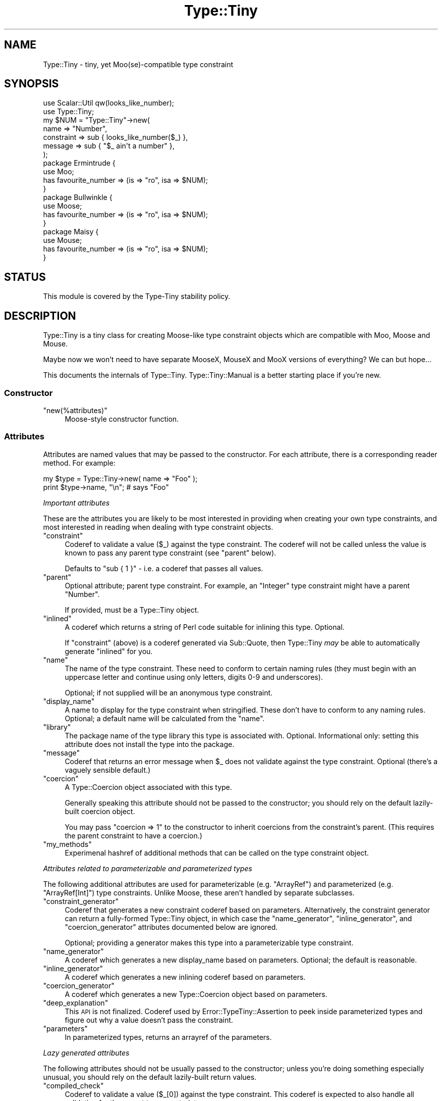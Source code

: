 .\" Automatically generated by Pod::Man 2.25 (Pod::Simple 3.28)
.\"
.\" Standard preamble:
.\" ========================================================================
.de Sp \" Vertical space (when we can't use .PP)
.if t .sp .5v
.if n .sp
..
.de Vb \" Begin verbatim text
.ft CW
.nf
.ne \\$1
..
.de Ve \" End verbatim text
.ft R
.fi
..
.\" Set up some character translations and predefined strings.  \*(-- will
.\" give an unbreakable dash, \*(PI will give pi, \*(L" will give a left
.\" double quote, and \*(R" will give a right double quote.  \*(C+ will
.\" give a nicer C++.  Capital omega is used to do unbreakable dashes and
.\" therefore won't be available.  \*(C` and \*(C' expand to `' in nroff,
.\" nothing in troff, for use with C<>.
.tr \(*W-
.ds C+ C\v'-.1v'\h'-1p'\s-2+\h'-1p'+\s0\v'.1v'\h'-1p'
.ie n \{\
.    ds -- \(*W-
.    ds PI pi
.    if (\n(.H=4u)&(1m=24u) .ds -- \(*W\h'-12u'\(*W\h'-12u'-\" diablo 10 pitch
.    if (\n(.H=4u)&(1m=20u) .ds -- \(*W\h'-12u'\(*W\h'-8u'-\"  diablo 12 pitch
.    ds L" ""
.    ds R" ""
.    ds C` ""
.    ds C' ""
'br\}
.el\{\
.    ds -- \|\(em\|
.    ds PI \(*p
.    ds L" ``
.    ds R" ''
'br\}
.\"
.\" Escape single quotes in literal strings from groff's Unicode transform.
.ie \n(.g .ds Aq \(aq
.el       .ds Aq '
.\"
.\" If the F register is turned on, we'll generate index entries on stderr for
.\" titles (.TH), headers (.SH), subsections (.SS), items (.Ip), and index
.\" entries marked with X<> in POD.  Of course, you'll have to process the
.\" output yourself in some meaningful fashion.
.ie \nF \{\
.    de IX
.    tm Index:\\$1\t\\n%\t"\\$2"
..
.    nr % 0
.    rr F
.\}
.el \{\
.    de IX
..
.\}
.\" ========================================================================
.\"
.IX Title "Type::Tiny 3"
.TH Type::Tiny 3 "2014-10-25" "perl v5.14.4" "User Contributed Perl Documentation"
.\" For nroff, turn off justification.  Always turn off hyphenation; it makes
.\" way too many mistakes in technical documents.
.if n .ad l
.nh
.SH "NAME"
Type::Tiny \- tiny, yet Moo(se)\-compatible type constraint
.SH "SYNOPSIS"
.IX Header "SYNOPSIS"
.Vb 2
\&   use Scalar::Util qw(looks_like_number);
\&   use Type::Tiny;
\&   
\&   my $NUM = "Type::Tiny"\->new(
\&      name       => "Number",
\&      constraint => sub { looks_like_number($_) },
\&      message    => sub { "$_ ain\*(Aqt a number" },
\&   );
\&   
\&   package Ermintrude {
\&      use Moo;
\&      has favourite_number => (is => "ro", isa => $NUM);
\&   }
\&   
\&   package Bullwinkle {
\&      use Moose;
\&      has favourite_number => (is => "ro", isa => $NUM);
\&   }
\&   
\&   package Maisy {
\&      use Mouse;
\&      has favourite_number => (is => "ro", isa => $NUM);
\&   }
.Ve
.SH "STATUS"
.IX Header "STATUS"
This module is covered by the
Type-Tiny stability policy.
.SH "DESCRIPTION"
.IX Header "DESCRIPTION"
Type::Tiny is a tiny class for creating Moose-like type constraint
objects which are compatible with Moo, Moose and Mouse.
.PP
Maybe now we won't need to have separate MooseX, MouseX and MooX versions
of everything? We can but hope...
.PP
This documents the internals of Type::Tiny. Type::Tiny::Manual is
a better starting place if you're new.
.SS "Constructor"
.IX Subsection "Constructor"
.ie n .IP """new(%attributes)""" 4
.el .IP "\f(CWnew(%attributes)\fR" 4
.IX Item "new(%attributes)"
Moose-style constructor function.
.SS "Attributes"
.IX Subsection "Attributes"
Attributes are named values that may be passed to the constructor. For
each attribute, there is a corresponding reader method. For example:
.PP
.Vb 2
\&   my $type = Type::Tiny\->new( name => "Foo" );
\&   print $type\->name, "\en";   # says "Foo"
.Ve
.PP
\fIImportant attributes\fR
.IX Subsection "Important attributes"
.PP
These are the attributes you are likely to be most interested in
providing when creating your own type constraints, and most interested
in reading when dealing with type constraint objects.
.ie n .IP """constraint""" 4
.el .IP "\f(CWconstraint\fR" 4
.IX Item "constraint"
Coderef to validate a value (\f(CW$_\fR) against the type constraint. The
coderef will not be called unless the value is known to pass any parent
type constraint (see \f(CW\*(C`parent\*(C'\fR below).
.Sp
Defaults to \f(CW\*(C`sub { 1 }\*(C'\fR \- i.e. a coderef that passes all values.
.ie n .IP """parent""" 4
.el .IP "\f(CWparent\fR" 4
.IX Item "parent"
Optional attribute; parent type constraint. For example, an \*(L"Integer\*(R"
type constraint might have a parent \*(L"Number\*(R".
.Sp
If provided, must be a Type::Tiny object.
.ie n .IP """inlined""" 4
.el .IP "\f(CWinlined\fR" 4
.IX Item "inlined"
A coderef which returns a string of Perl code suitable for inlining this
type. Optional.
.Sp
If \f(CW\*(C`constraint\*(C'\fR (above) is a coderef generated via Sub::Quote, then
Type::Tiny \fImay\fR be able to automatically generate \f(CW\*(C`inlined\*(C'\fR for you.
.ie n .IP """name""" 4
.el .IP "\f(CWname\fR" 4
.IX Item "name"
The name of the type constraint. These need to conform to certain naming
rules (they must begin with an uppercase letter and continue using only
letters, digits 0\-9 and underscores).
.Sp
Optional; if not supplied will be an anonymous type constraint.
.ie n .IP """display_name""" 4
.el .IP "\f(CWdisplay_name\fR" 4
.IX Item "display_name"
A name to display for the type constraint when stringified. These don't
have to conform to any naming rules. Optional; a default name will be
calculated from the \f(CW\*(C`name\*(C'\fR.
.ie n .IP """library""" 4
.el .IP "\f(CWlibrary\fR" 4
.IX Item "library"
The package name of the type library this type is associated with.
Optional. Informational only: setting this attribute does not install
the type into the package.
.ie n .IP """message""" 4
.el .IP "\f(CWmessage\fR" 4
.IX Item "message"
Coderef that returns an error message when \f(CW$_\fR does not validate
against the type constraint. Optional (there's a vaguely sensible default.)
.ie n .IP """coercion""" 4
.el .IP "\f(CWcoercion\fR" 4
.IX Item "coercion"
A Type::Coercion object associated with this type.
.Sp
Generally speaking this attribute should not be passed to the constructor;
you should rely on the default lazily-built coercion object.
.Sp
You may pass \f(CW\*(C`coercion => 1\*(C'\fR to the constructor to inherit coercions
from the constraint's parent. (This requires the parent constraint to have
a coercion.)
.ie n .IP """my_methods""" 4
.el .IP "\f(CWmy_methods\fR" 4
.IX Item "my_methods"
Experimenal hashref of additional methods that can be called on the type
constraint object.
.PP
\fIAttributes related to parameterizable and parameterized types\fR
.IX Subsection "Attributes related to parameterizable and parameterized types"
.PP
The following additional attributes are used for parameterizable (e.g.
\&\f(CW\*(C`ArrayRef\*(C'\fR) and parameterized (e.g. \f(CW\*(C`ArrayRef[Int]\*(C'\fR) type
constraints. Unlike Moose, these aren't handled by separate subclasses.
.ie n .IP """constraint_generator""" 4
.el .IP "\f(CWconstraint_generator\fR" 4
.IX Item "constraint_generator"
Coderef that generates a new constraint coderef based on parameters.
Alternatively, the constraint generator can return a fully-formed
Type::Tiny object, in which case the \f(CW\*(C`name_generator\*(C'\fR, \f(CW\*(C`inline_generator\*(C'\fR,
and \f(CW\*(C`coercion_generator\*(C'\fR attributes documented below are ignored.
.Sp
Optional; providing a generator makes this type into a parameterizable
type constraint.
.ie n .IP """name_generator""" 4
.el .IP "\f(CWname_generator\fR" 4
.IX Item "name_generator"
A coderef which generates a new display_name based on parameters.
Optional; the default is reasonable.
.ie n .IP """inline_generator""" 4
.el .IP "\f(CWinline_generator\fR" 4
.IX Item "inline_generator"
A coderef which generates a new inlining coderef based on parameters.
.ie n .IP """coercion_generator""" 4
.el .IP "\f(CWcoercion_generator\fR" 4
.IX Item "coercion_generator"
A coderef which generates a new Type::Coercion object based on parameters.
.ie n .IP """deep_explanation""" 4
.el .IP "\f(CWdeep_explanation\fR" 4
.IX Item "deep_explanation"
This \s-1API\s0 is not finalized. Coderef used by Error::TypeTiny::Assertion to
peek inside parameterized types and figure out why a value doesn't pass the
constraint.
.ie n .IP """parameters""" 4
.el .IP "\f(CWparameters\fR" 4
.IX Item "parameters"
In parameterized types, returns an arrayref of the parameters.
.PP
\fILazy generated attributes\fR
.IX Subsection "Lazy generated attributes"
.PP
The following attributes should not be usually passed to the constructor;
unless you're doing something especially unusual, you should rely on the
default lazily-built return values.
.ie n .IP """compiled_check""" 4
.el .IP "\f(CWcompiled_check\fR" 4
.IX Item "compiled_check"
Coderef to validate a value (\f(CW$_[0]\fR) against the type constraint.
This coderef is expected to also handle all validation for the parent
type constraints.
.ie n .IP """complementary_type""" 4
.el .IP "\f(CWcomplementary_type\fR" 4
.IX Item "complementary_type"
A complementary type for this type. For example, the complementary type
for an integer type would be all things that are not integers, including
floating point numbers, but also alphabetic strings, arrayrefs, filehandles,
etc.
.ie n .IP """moose_type"", ""mouse_type""" 4
.el .IP "\f(CWmoose_type\fR, \f(CWmouse_type\fR" 4
.IX Item "moose_type, mouse_type"
Objects equivalent to this type constraint, but as a
Moose::Meta::TypeConstraint or Mouse::Meta::TypeConstraint.
.Sp
It should rarely be necessary to obtain a Moose::Meta::TypeConstraint
object from Type::Tiny because the Type::Tiny object itself should
be usable pretty much anywhere a Moose::Meta::TypeConstraint is expected.
.SS "Methods"
.IX Subsection "Methods"
\fIPredicate methods\fR
.IX Subsection "Predicate methods"
.PP
These methods return booleans indicating information about the type
constraint. They are each tightly associated with a particular attribute.
(See \*(L"Attributes\*(R".)
.ie n .IP """has_parent"", ""has_library"", ""has_inlined"", ""has_constraint_generator"", ""has_inline_generator"", ""has_coercion_generator"", ""has_parameters"", ""has_message"", ""has_deep_explanation""" 4
.el .IP "\f(CWhas_parent\fR, \f(CWhas_library\fR, \f(CWhas_inlined\fR, \f(CWhas_constraint_generator\fR, \f(CWhas_inline_generator\fR, \f(CWhas_coercion_generator\fR, \f(CWhas_parameters\fR, \f(CWhas_message\fR, \f(CWhas_deep_explanation\fR" 4
.IX Item "has_parent, has_library, has_inlined, has_constraint_generator, has_inline_generator, has_coercion_generator, has_parameters, has_message, has_deep_explanation"
Simple Moose-style predicate methods indicating the presence or
absence of an attribute.
.ie n .IP """has_coercion""" 4
.el .IP "\f(CWhas_coercion\fR" 4
.IX Item "has_coercion"
Predicate method with a little extra \s-1DWIM\s0. Returns false if the coercion is
a no-op.
.ie n .IP """is_anon""" 4
.el .IP "\f(CWis_anon\fR" 4
.IX Item "is_anon"
Returns true iff the type constraint does not have a \f(CW\*(C`name\*(C'\fR.
.ie n .IP """is_parameterized"", ""is_parameterizable""" 4
.el .IP "\f(CWis_parameterized\fR, \f(CWis_parameterizable\fR" 4
.IX Item "is_parameterized, is_parameterizable"
Indicates whether a type has been parameterized (e.g. \f(CW\*(C`ArrayRef[Int]\*(C'\fR)
or could potentially be (e.g. \f(CW\*(C`ArrayRef\*(C'\fR).
.PP
\fIValidation and coercion\fR
.IX Subsection "Validation and coercion"
.PP
The following methods are used for coercing and validating values
against a type constraint:
.ie n .IP """check($value)""" 4
.el .IP "\f(CWcheck($value)\fR" 4
.IX Item "check($value)"
Returns true iff the value passes the type constraint.
.ie n .IP """validate($value)""" 4
.el .IP "\f(CWvalidate($value)\fR" 4
.IX Item "validate($value)"
Returns the error message for the value; returns an explicit undef if the
value passes the type constraint.
.ie n .IP """assert_valid($value)""" 4
.el .IP "\f(CWassert_valid($value)\fR" 4
.IX Item "assert_valid($value)"
Like \f(CW\*(C`check($value)\*(C'\fR but dies if the value does not pass the type
constraint.
.Sp
Yes, that's three very similar methods. Blame Moose::Meta::TypeConstraint
whose \s-1API\s0 I'm attempting to emulate. :\-)
.ie n .IP """assert_return($value)""" 4
.el .IP "\f(CWassert_return($value)\fR" 4
.IX Item "assert_return($value)"
Like \f(CW\*(C`assert_valid($value)\*(C'\fR but returns the value if it passes the type
constraint.
.Sp
This seems a more useful behaviour than \f(CW\*(C`assert_valid($value)\*(C'\fR. I would
have just changed \f(CW\*(C`assert_valid($value)\*(C'\fR to do this, except that there
are edge cases where it could break Moose compatibility.
.ie n .IP """get_message($value)""" 4
.el .IP "\f(CWget_message($value)\fR" 4
.IX Item "get_message($value)"
Returns the error message for the value; even if the value passes the type
constraint.
.ie n .IP """validate_explain($value, $varname)""" 4
.el .IP "\f(CWvalidate_explain($value, $varname)\fR" 4
.IX Item "validate_explain($value, $varname)"
Like \f(CW\*(C`validate\*(C'\fR but instead of a string error message, returns an arrayref
of strings explaining the reasoning why the value does not meet the type
constraint, examining parent types, etc.
.Sp
The \f(CW$varname\fR is an optional string like \f(CW\*(Aq$foo\*(Aq\fR indicating the
name of the variable being checked.
.ie n .IP """coerce($value)""" 4
.el .IP "\f(CWcoerce($value)\fR" 4
.IX Item "coerce($value)"
Attempt to coerce \f(CW$value\fR to this type.
.ie n .IP """assert_coerce($value)""" 4
.el .IP "\f(CWassert_coerce($value)\fR" 4
.IX Item "assert_coerce($value)"
Attempt to coerce \f(CW$value\fR to this type. Throws an exception if this is
not possible.
.PP
\fIChild type constraint creation and parameterization\fR
.IX Subsection "Child type constraint creation and parameterization"
.PP
These methods generate new type constraint objects that inherit from the
constraint they are called upon:
.ie n .IP """create_child_type(%attributes)""" 4
.el .IP "\f(CWcreate_child_type(%attributes)\fR" 4
.IX Item "create_child_type(%attributes)"
Construct a new Type::Tiny object with this object as its parent.
.ie n .IP """where($coderef)""" 4
.el .IP "\f(CWwhere($coderef)\fR" 4
.IX Item "where($coderef)"
Shortcut for creating an anonymous child type constraint. Use it like
\&\f(CW\*(C`HashRef\->where(sub { exists($_\->{name}) })\*(C'\fR. That said, you can
get a similar result using overloaded \f(CW\*(C`&\*(C'\fR:
.Sp
.Vb 1
\&   HashRef & sub { exists($_\->{name}) }
.Ve
.ie n .IP """child_type_class""" 4
.el .IP "\f(CWchild_type_class\fR" 4
.IX Item "child_type_class"
The class that create_child_type will construct by default.
.ie n .IP """parameterize(@parameters)""" 4
.el .IP "\f(CWparameterize(@parameters)\fR" 4
.IX Item "parameterize(@parameters)"
Creates a new parameterized type; throws an exception if called on a
non-parameterizable type.
.ie n .IP """of(@parameters)""" 4
.el .IP "\f(CWof(@parameters)\fR" 4
.IX Item "of(@parameters)"
A cute alias for \f(CW\*(C`parameterize\*(C'\fR. Use it like \f(CW\*(C`ArrayRef\->of(Int)\*(C'\fR.
.ie n .IP """plus_coercions($type1, $code1, ...)""" 4
.el .IP "\f(CWplus_coercions($type1, $code1, ...)\fR" 4
.IX Item "plus_coercions($type1, $code1, ...)"
Shorthand for creating a new child type constraint with the same coercions
as this one, but then adding some extra coercions (at a higher priority than
the existing ones).
.ie n .IP """plus_fallback_coercions($type1, $code1, ...)""" 4
.el .IP "\f(CWplus_fallback_coercions($type1, $code1, ...)\fR" 4
.IX Item "plus_fallback_coercions($type1, $code1, ...)"
Like \f(CW\*(C`plus_coercions\*(C'\fR, but added at a lower priority.
.ie n .IP """minus_coercions($type1, ...)""" 4
.el .IP "\f(CWminus_coercions($type1, ...)\fR" 4
.IX Item "minus_coercions($type1, ...)"
Shorthand for creating a new child type constraint with fewer type coercions.
.ie n .IP """no_coercions""" 4
.el .IP "\f(CWno_coercions\fR" 4
.IX Item "no_coercions"
Shorthand for creating a new child type constraint with no coercions at all.
.PP
\fIType relationship introspection methods\fR
.IX Subsection "Type relationship introspection methods"
.PP
These methods allow you to determine a type constraint's relationship to
other type constraints in an organised hierarchy:
.ie n .IP """equals($other)"", ""is_subtype_of($other)"", ""is_supertype_of($other)"", ""is_a_type_of($other)""" 4
.el .IP "\f(CWequals($other)\fR, \f(CWis_subtype_of($other)\fR, \f(CWis_supertype_of($other)\fR, \f(CWis_a_type_of($other)\fR" 4
.IX Item "equals($other), is_subtype_of($other), is_supertype_of($other), is_a_type_of($other)"
Compare two types. See Moose::Meta::TypeConstraint for what these all mean.
(\s-1OK\s0, Moose doesn't define \f(CW\*(C`is_supertype_of\*(C'\fR, but you get the idea, right?)
.Sp
Note that these have a slightly \s-1DWIM\s0 side to them. If you create two
Type::Tiny::Class objects which test the same class, they're considered
equal. And:
.Sp
.Vb 3
\&   my $subtype_of_Num = Types::Standard::Num\->create_child_type;
\&   my $subtype_of_Int = Types::Standard::Int\->create_child_type;
\&   $subtype_of_Int\->is_subtype_of( $subtype_of_Num );  # true
.Ve
.ie n .IP """strictly_equals($other)"", ""is_strictly_subtype_of($other)"", ""is_strictly_supertype_of($other)"", ""is_strictly_a_type_of($other)""" 4
.el .IP "\f(CWstrictly_equals($other)\fR, \f(CWis_strictly_subtype_of($other)\fR, \f(CWis_strictly_supertype_of($other)\fR, \f(CWis_strictly_a_type_of($other)\fR" 4
.IX Item "strictly_equals($other), is_strictly_subtype_of($other), is_strictly_supertype_of($other), is_strictly_a_type_of($other)"
Stricter versions of the type comparison functions. These only care about
explicit inheritance via \f(CW\*(C`parent\*(C'\fR.
.Sp
.Vb 3
\&   my $subtype_of_Num = Types::Standard::Num\->create_child_type;
\&   my $subtype_of_Int = Types::Standard::Int\->create_child_type;
\&   $subtype_of_Int\->is_strictly_subtype_of( $subtype_of_Num );  # false
.Ve
.ie n .IP """parents""" 4
.el .IP "\f(CWparents\fR" 4
.IX Item "parents"
Returns a list of all this type constraint's ancestor constraints. For
example, if called on the \f(CW\*(C`Str\*(C'\fR type constraint would return the list
\&\f(CW\*(C`(Value, Defined, Item, Any)\*(C'\fR.
.Sp
\&\fBDue to a historical misunderstanding, this differs from the Moose
implementation of the \f(CB\*(C`parents\*(C'\fB method. In Moose, \f(CB\*(C`parents\*(C'\fB only returns the
immediate parent type constraints, and because type constraints only have
one immediate parent, this is effectively an alias for \f(CB\*(C`parent\*(C'\fB. The
extension module MooseX::Meta::TypeConstraint::Intersection is the only
place where multiple type constraints are returned; and they are returned
as an arrayref in violation of the base class' documentation. I'm keeping
my behaviour as it seems more useful.\fR
.ie n .IP """find_parent($coderef)""" 4
.el .IP "\f(CWfind_parent($coderef)\fR" 4
.IX Item "find_parent($coderef)"
Loops through the parent type constraints \fIincluding the invocant
itself\fR and returns the nearest ancestor type constraint where the
coderef evaluates to true. Within the coderef the ancestor currently
being checked is \f(CW$_\fR. Returns undef if there is no match.
.Sp
In list context also returns the number of type constraints which had
been looped through before the matching constraint was found.
.ie n .IP """coercibles""" 4
.el .IP "\f(CWcoercibles\fR" 4
.IX Item "coercibles"
Return a type constraint which is the union of type constraints that can be
coerced to this one (including this one). If this type constraint has no
coercions, returns itself.
.ie n .IP """type_parameter""" 4
.el .IP "\f(CWtype_parameter\fR" 4
.IX Item "type_parameter"
In parameterized type constraints, returns the first item on the list of
parameters; otherwise returns undef. For example:
.Sp
.Vb 2
\&   ( ArrayRef[Int] )\->type_parameter;    # returns Int
\&   ( ArrayRef[Int] )\->parent;            # returns ArrayRef
.Ve
.Sp
Note that parameterizable type constraints can perfectly legitimately take
multiple parameters (several off the parameterizable type constraints in
Types::Standard do). This method only returns the first such parameter.
\&\*(L"Attributes related to parameterizable and parameterized types\*(R"
documents the \f(CW\*(C`parameters\*(C'\fR attribute, which returns an arrayref of all
the parameters.
.PP
\fIInlining methods\fR
.IX Subsection "Inlining methods"
.PP
The following methods are used to generate strings of Perl code which
may be pasted into stringy \f(CW\*(C`eval\*(C'\fRuated subs to perform type checks:
.ie n .IP """can_be_inlined""" 4
.el .IP "\f(CWcan_be_inlined\fR" 4
.IX Item "can_be_inlined"
Returns boolean indicating if this type can be inlined.
.ie n .IP """inline_check($varname)""" 4
.el .IP "\f(CWinline_check($varname)\fR" 4
.IX Item "inline_check($varname)"
Creates a type constraint check for a particular variable as a string of
Perl code. For example:
.Sp
.Vb 1
\&   print( Types::Standard::Num\->inline_check(\*(Aq$foo\*(Aq) );
.Ve
.Sp
prints the following output:
.Sp
.Vb 1
\&   (!ref($foo) && Scalar::Util::looks_like_number($foo))
.Ve
.Sp
For Moose-compat, there is an alias \f(CW\*(C`_inline_check\*(C'\fR for this method.
.ie n .IP """inline_assert($varname)""" 4
.el .IP "\f(CWinline_assert($varname)\fR" 4
.IX Item "inline_assert($varname)"
Much like \f(CW\*(C`inline_check\*(C'\fR but outputs a statement of the form:
.Sp
.Vb 1
\&   die ... unless ...;
.Ve
.Sp
Note that if this type has a custom error message, the inlined code will
\&\fIignore\fR this custom message!!
.PP
\fIOther methods\fR
.IX Subsection "Other methods"
.ie n .IP """qualified_name""" 4
.el .IP "\f(CWqualified_name\fR" 4
.IX Item "qualified_name"
For non-anonymous type constraints that have a library, returns a qualified
\&\f(CW"MyLib::MyType"\fR sort of name. Otherwise, returns the same as \f(CW\*(C`name\*(C'\fR.
.ie n .IP """isa($class)"", ""can($method)"", ""AUTOLOAD(@args)""" 4
.el .IP "\f(CWisa($class)\fR, \f(CWcan($method)\fR, \f(CWAUTOLOAD(@args)\fR" 4
.IX Item "isa($class), can($method), AUTOLOAD(@args)"
If Moose is loaded, then the combination of these methods is used to mock
a Moose::Meta::TypeConstraint.
.Sp
If Mouse is loaded, then \f(CW\*(C`isa\*(C'\fR mocks Mouse::Meta::TypeConstraint.
.ie n .IP """DOES($role)""" 4
.el .IP "\f(CWDOES($role)\fR" 4
.IX Item "DOES($role)"
Overridden to advertise support for various roles.
.Sp
See also Type::API::Constraint, etc.
.ie n .IP """TIESCALAR"", ""TIEARRAY"", ""TIEHASH""" 4
.el .IP "\f(CWTIESCALAR\fR, \f(CWTIEARRAY\fR, \f(CWTIEHASH\fR" 4
.IX Item "TIESCALAR, TIEARRAY, TIEHASH"
These are provided as hooks that wrap Type::Tie. (Type::Tie is distributed
separately, and can be used with non\-Type::Tiny type constraints too.) They
allow the following to work:
.Sp
.Vb 4
\&   use Types::Standard qw(Int);
\&   tie my @list, Int;
\&   push @list, 123, 456;   # ok
\&   push @list, "Hello";    # dies
.Ve
.PP
The following methods exist for Moose/Mouse compatibility, but do not do
anything useful.
.ie n .IP """compile_type_constraint""" 4
.el .IP "\f(CWcompile_type_constraint\fR" 4
.IX Item "compile_type_constraint"
.PD 0
.ie n .IP """hand_optimized_type_constraint""" 4
.el .IP "\f(CWhand_optimized_type_constraint\fR" 4
.IX Item "hand_optimized_type_constraint"
.ie n .IP """has_hand_optimized_type_constraint""" 4
.el .IP "\f(CWhas_hand_optimized_type_constraint\fR" 4
.IX Item "has_hand_optimized_type_constraint"
.ie n .IP """inline_environment""" 4
.el .IP "\f(CWinline_environment\fR" 4
.IX Item "inline_environment"
.ie n .IP """meta""" 4
.el .IP "\f(CWmeta\fR" 4
.IX Item "meta"
.PD
.SS "Overloading"
.IX Subsection "Overloading"
.IP "\(bu" 4
Stringification is overloaded to return the qualified name.
.IP "\(bu" 4
Boolification is overloaded to always return true.
.IP "\(bu" 4
Coderefification is overloaded to call \f(CW\*(C`assert_return\*(C'\fR.
.IP "\(bu" 4
On Perl 5.10.1 and above, smart match is overloaded to call \f(CW\*(C`check\*(C'\fR.
.IP "\(bu" 4
The \f(CW\*(C`==\*(C'\fR operator is overloaded to call \f(CW\*(C`equals\*(C'\fR.
.IP "\(bu" 4
The \f(CW\*(C`<\*(C'\fR and \f(CW\*(C`>\*(C'\fR operators are overloaded to call \f(CW\*(C`is_subtype_of\*(C'\fR
and \f(CW\*(C`is_supertype_of\*(C'\fR.
.IP "\(bu" 4
The \f(CW\*(C`~\*(C'\fR operator is overloaded to call \f(CW\*(C`complementary_type\*(C'\fR.
.IP "\(bu" 4
The \f(CW\*(C`|\*(C'\fR operator is overloaded to build a union of two type constraints.
See Type::Tiny::Union.
.IP "\(bu" 4
The \f(CW\*(C`&\*(C'\fR operator is overloaded to build the intersection of two type
constraints. See Type::Tiny::Intersection.
.PP
Previous versions of Type::Tiny would overload the \f(CW\*(C`+\*(C'\fR operator to
call \f(CW\*(C`plus_coercions\*(C'\fR or \f(CW\*(C`plus_fallback_coercions\*(C'\fR as appropriate.
Support for this was dropped after 0.040.
.SS "Constants"
.IX Subsection "Constants"
.ie n .IP """Type::Tiny::SUPPORT_SMARTMATCH""" 4
.el .IP "\f(CWType::Tiny::SUPPORT_SMARTMATCH\fR" 4
.IX Item "Type::Tiny::SUPPORT_SMARTMATCH"
Indicates whether the smart match overload is supported on your
version of Perl.
.SS "Package Variables"
.IX Subsection "Package Variables"
.ie n .IP "$Type::Tiny::DD" 4
.el .IP "\f(CW$Type::Tiny::DD\fR" 4
.IX Item "$Type::Tiny::DD"
This undef by default but may be set to a coderef that Type::Tiny
and related modules will use to dump data structures in things like
error messages.
.Sp
Otherwise Type::Tiny uses it's own routine to dump data structures.
\&\f(CW$DD\fR may then be set to a number to limit the lengths of the
dumps. (Default limit is 72.)
.Sp
This is a package variable (rather than get/set class methods) to allow
for easy localization.
.SH "BUGS"
.IX Header "BUGS"
Please report any bugs to
http://rt.cpan.org/Dist/Display.html?Queue=Type\-Tiny <http://rt.cpan.org/Dist/Display.html?Queue=Type-Tiny>.
.SH "SUPPORT"
.IX Header "SUPPORT"
\&\fB\s-1IRC:\s0\fR support is available through in the \fI#moops\fR channel
on irc.perl.org <http://www.irc.perl.org/channels.html>.
.SH "SEE ALSO"
.IX Header "SEE ALSO"
Type::Tiny::Manual, Type::API.
.PP
Type::Library, Type::Utils, Types::Standard, Type::Coercion.
.PP
Type::Tiny::Class, Type::Tiny::Role, Type::Tiny::Duck,
Type::Tiny::Enum, Type::Tiny::Union, Type::Tiny::Intersection.
.PP
Moose::Meta::TypeConstraint,
Mouse::Meta::TypeConstraint.
.PP
Type::Params.
.SH "AUTHOR"
.IX Header "AUTHOR"
Toby Inkster <tobyink@cpan.org>.
.SH "THANKS"
.IX Header "THANKS"
Thanks to Matt S Trout for advice on Moo integration.
.SH "COPYRIGHT AND LICENCE"
.IX Header "COPYRIGHT AND LICENCE"
This software is copyright (c) 2013\-2014 by Toby Inkster.
.PP
This is free software; you can redistribute it and/or modify it under
the same terms as the Perl 5 programming language system itself.
.SH "DISCLAIMER OF WARRANTIES"
.IX Header "DISCLAIMER OF WARRANTIES"
\&\s-1THIS\s0 \s-1PACKAGE\s0 \s-1IS\s0 \s-1PROVIDED\s0 \*(L"\s-1AS\s0 \s-1IS\s0\*(R" \s-1AND\s0 \s-1WITHOUT\s0 \s-1ANY\s0 \s-1EXPRESS\s0 \s-1OR\s0 \s-1IMPLIED\s0
\&\s-1WARRANTIES\s0, \s-1INCLUDING\s0, \s-1WITHOUT\s0 \s-1LIMITATION\s0, \s-1THE\s0 \s-1IMPLIED\s0 \s-1WARRANTIES\s0 \s-1OF\s0
\&\s-1MERCHANTIBILITY\s0 \s-1AND\s0 \s-1FITNESS\s0 \s-1FOR\s0 A \s-1PARTICULAR\s0 \s-1PURPOSE\s0.
